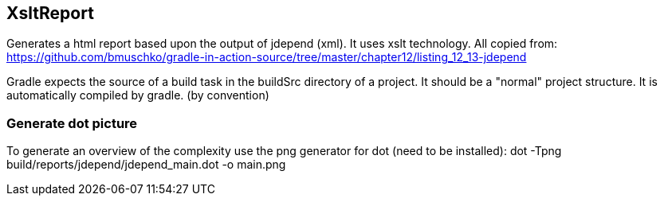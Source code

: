== XsltReport

Generates a html report based upon the output of jdepend (xml). It uses xslt technology.
All copied from: https://github.com/bmuschko/gradle-in-action-source/tree/master/chapter12/listing_12_13-jdepend

Gradle expects the source of a build task in the buildSrc directory of a project.
It should be a "normal" project structure. It is automatically compiled by gradle. (by convention)

=== Generate dot picture

To generate an overview of the complexity use the png generator for dot (need to be installed):
dot -Tpng build/reports/jdepend/jdepend_main.dot -o main.png